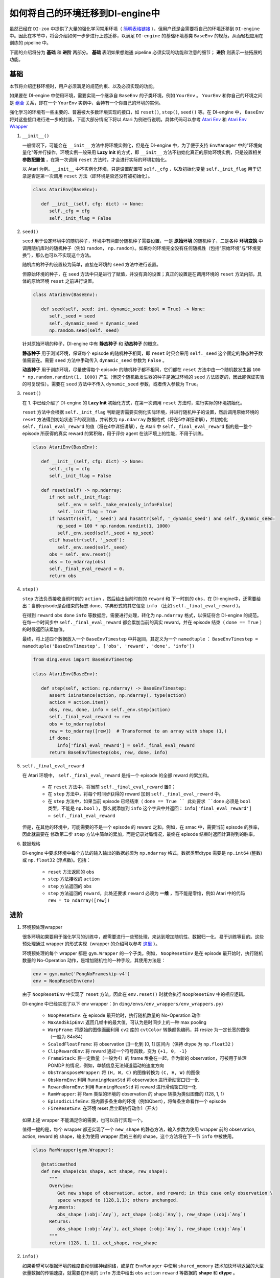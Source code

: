 如何将自己的环境迁移到DI-engine中
==============================================================

虽然已经在 ``DI-zoo`` 中提供了大量的强化学习常用环境（ `简明表格链接 <https://github.com/opendilab/DI-engine#environment-versatility>`_ ），但用户还是会需要将自己的环境迁移到 ``DI-engine`` 中。因此在本节中，将会介绍如何一步步进行上述迁移，以满足 ``DI-engine`` 的基础环境基类 ``BaseEnv`` 的规范，从而轻松应用在训练的 pipeline 中。

下面的介绍将分为 **基础** 和 **进阶** 两部分。 **基础** 表明如果想跑通 pipeline 必须实现的功能和注意的细节； **进阶** 则表示一些拓展的功能。

基础
~~~~~~~~~~~~~~

本节将介绍迁移环境时，用户必须满足的规范约束、以及必须实现的功能。

如果要在 DI-engine 中使用环境，需要实现一个继承自 ``BaseEnv`` 的子类环境，例如 ``YourEnv`` 。 ``YourEnv`` 和你自己的环境之间是 `组合 <https://www.cnblogs.com/chinxi/p/7349768.html>`_ 关系，即在一个 ``YourEnv`` 实例中，会持有一个你自己的环境的实例。

强化学习的环境有一些主要的、普遍被大多数环境实现的接口，如 ``reset()``, ``step()``, ``seed()`` 等。在 DI-engine 中， ``BaseEnv`` 将对这些接口进行进一步的封装，下面大部分情况下将以 Atari 为例进行说明。具体代码可以参考 `Atari Env <https://github.com/opendilab/DI-engine/blob/main/dizoo/atari/envs/atari_env.py>`_ 和 `Atari Env Wrapper <https://github.com/opendilab/DI-engine/blob/main/dizoo/atari/envs/atari_wrappers.py>`_


1. ``__init__()``

   一般情况下，可能会在 ``__init__`` 方法中将环境实例化，但是在 DI-engine 中，为了便于支持 ``EnvManager`` 中的"环境向量化"等并行操作，环境实例一般采用 **Lazy Init** 的方式，即 ``__init__`` 方法不初始化真正的原始环境实例，只是设置相关 **参数配置值** ，在第一次调用 ``reset`` 方法时，才会进行实际的环境初始化。

   以 Atari 为例。``__init__`` 中不实例化环境，只是设置配置项 ``self._cfg`` ，以及初始化变量 ``self._init_flag`` 用于记录是否是第一次调用 ``reset`` 方法（即环境是否还没有被初始化）。

   .. code:: python
      
      class AtariEnv(BaseEnv):

         def __init__(self, cfg: dict) -> None:
            self._cfg = cfg
            self._init_flag = False

2. ``seed()``

   ``seed`` 用于设定环境中的随机种子，环境中有两部分随机种子需要设置，一是 **原始环境** 的随机种子，二是各种 **环境变换** 中调用随机库时的随机种子（例如 ``random``， ``np.random``）。如果你的环境完全没有任何随机性（包括“原始环境”与“环境变换”），那么也可以不实现这个方法。

   随机库的种子的设置较为简单，直接在环境的 ``seed`` 方法中进行设置。

   但原始环境的种子，在 ``seed`` 方法中只是进行了赋值，并没有真的设置；真正的设置是在调用环境的 ``reset`` 方法内部，具体的原始环境 ``reset`` 之前进行设置。

   .. code:: python

      class AtariEnv(BaseEnv):
         
         def seed(self, seed: int, dynamic_seed: bool = True) -> None:
            self._seed = seed
            self._dynamic_seed = dynamic_seed
            np.random.seed(self._seed)

   针对原始环境的种子，DI-engine 中有 **静态种子** 和 **动态种子** 的概念。
   
   **静态种子** 用于测试环境，保证每个 episode 的随机种子相同，即 ``reset`` 时只会采用 ``self._seed`` 这个固定的静态种子数值需要在。需要 ``seed`` 方法中手动传入 ``dynamic_seed`` 参数为 ``False`` 。

   **动态种子** 用于训练环境，尽量使得每个 episode 的随机种子都不相同，它们都在 ``reset`` 方法中由一个随机数发生器 ``100 * np.random.randint(1, 1000)`` 产生（但这个随机数发生器的种子是通过环境的 ``seed`` 方法固定的，因此能保证实验的可复现性）。需要在 ``seed`` 方法中不传入 ``dynamic_seed`` 参数，或者传入参数为 ``True``。

3. ``reset()``

   在 1. 中已经介绍了 DI-engine 的 **Lazy Init** 初始化方式，在第一次调用 ``reset`` 方法时，进行实际的环境初始化。

   ``reset`` 方法中会根据 ``self._init_flag`` 判断是否需要实例化实际环境，并进行随机种子的设置，然后调用原始环境的 ``reset`` 方法得到初始状态下的观测值，并转换为 ``np.ndarray`` 数据格式（将在5中详细讲解），并初始化 ``self._final_eval_reward`` 的值（将在4中详细讲解），在 Atari 中 ``self._final_eval_reward`` 指的是一整个 episode 所获得的真实 reward 的累积和，用于评价 agent 在该环境上的性能，不用于训练。

   .. code:: python
      
      class AtariEnv(BaseEnv):

         def __init__(self, cfg: dict) -> None:
            self._cfg = cfg
            self._init_flag = False

         def reset(self) -> np.ndarray:
            if not self._init_flag:
               self._env = self._make_env(only_info=False)
               self._init_flag = True
            if hasattr(self, '_seed') and hasattr(self, '_dynamic_seed') and self._dynamic_seed:
               np_seed = 100 * np.random.randint(1, 1000)
               self._env.seed(self._seed + np_seed)
            elif hasattr(self, '_seed'):
               self._env.seed(self._seed)
            obs = self._env.reset()
            obs = to_ndarray(obs)
            self._final_eval_reward = 0.
            return obs

4. ``step()``

   ``step`` 方法负责接收当前时刻的 ``action`` ，然后给出当前时刻的 ``reward`` 和 下一时刻的 ``obs``，在 DI-engine中，还需要给出：当前episode是否结束的标志 ``done``、字典形式的其它信息 ``info`` （比如 ``self._final_eval_reward`` ）。

   在得到 ``reward`` ``obs`` ``done`` ``info`` 等数据后，需要进行处理，转化为 ``np.ndarray`` 格式，以保证符合 DI-engine 的规范。在每一个时间步中 ``self._final_eval_reward`` 都会累加当前的真实 reward，并在 episode 结束（ ``done == True`` ）的时候返回该累加值。

   最终，将上述四个数据放入一个 ``BaseEnvTimestep`` 中并返回，其定义为一个 ``namedtuple`` ： ``BaseEnvTimestep = namedtuple('BaseEnvTimestep', ['obs', 'reward', 'done', 'info'])``
   
   .. code:: python

      from ding.envs import BaseEnvTimestep

      class AtariEnv(BaseEnv):
         
         def step(self, action: np.ndarray) -> BaseEnvTimestep:
            assert isinstance(action, np.ndarray), type(action)
            action = action.item()
            obs, rew, done, info = self._env.step(action)
            self._final_eval_reward += rew
            obs = to_ndarray(obs)
            rew = to_ndarray([rew])  # Transformed to an array with shape (1,)
            if done:
               info['final_eval_reward'] = self._final_eval_reward
            return BaseEnvTimestep(obs, rew, done, info)

5. ``self._final_eval_reward``

   在 Atari 环境中， ``self._final_eval_reward`` 是指一个 episode 的全部 reward 的累加和。

      - 在 ``reset`` 方法中，将当前 ``self._final_eval_reward`` 置0；
      - 在 ``step`` 方法中，将每个时间步获得的 reward 加到 ``self._final_eval_reward`` 中。
      - 在 ``step`` 方法中，如果当前 episode 已经结束（ ``done == True `` 此处要求 ``done`` 必须是 ``bool`` 类型，不能是 ``np.bool`` ），那么就添加到 ``info`` 这个字典中并返回： ``info['final_eval_reward'] = self._final_eval_reward``

   但是，在其他的环境中，可能需要的不是一个 episode 的 reward 之和。例如，在 smac 中，需要当前 episode 的胜率，因此就需要在 修改第二步 ``step`` 方法中简单的累加，而是记录对局情况，最终在 episode 结束时返回计算得到的胜率。

6. 数据规格

   DI-engine 中要求环境中每个方法的输入输出的数据必须为 ``np.ndarray`` 格式，数据类型dtype 需要是 ``np.int64`` (整数) 或 ``np.float32`` (浮点数)。包括：

      -  ``reset`` 方法返回的 ``obs``
      -  ``step`` 方法接收的 ``action``
      -  ``step`` 方法返回的 ``obs``
      -  ``step`` 方法返回的 ``reward``，此处还要求 ``reward`` 必须为 **一维** ，而不能是零维，例如 Atari 中的代码 ``rew = to_ndarray([rew])`` 


进阶
~~~~~~~~~~~~

1. 环境预处理wrapper

   很多环境如果要用于强化学习的训练中，都需要进行一些预处理，来达到增加随机性、数据归一化、易于训练等目的。这些预处理通过 wrapper 的形式实现（wrapper 的介绍可以参考 `这里 <../feature/wrapper_hook_overview_zh.html#wrapper>`_ ）。
   
   环境预处理的每个 wrapper 都是 ``gym.Wrapper`` 的一个子类。例如， ``NoopResetEnv`` 是在 episode 最开始时，执行随机数量的 No-Operation 动作，是增加随机性的一种手段，其使用方法是：
   
   .. code:: python
      
      env = gym.make('PongNoFrameskip-v4')
      env = NoopResetEnv(env)
   
   由于 ``NoopResetEnv`` 中实现了 ``reset`` 方法，因此在 ``env.reset()`` 时就会执行 ``NoopResetEnv`` 中的相应逻辑。

   DI-engine 中已经实现了以下 env wrapper：(in ``ding/envs/env_wrappers/env_wrappers.py``)

      - ``NoopResetEnv``: 在 episode 最开始时，执行随机数量的 No-Operation 动作
      - ``MaxAndSkipEnv``: 返回几帧中的最大值，可认为是时间步上的一种 max pooling
      - ``WarpFrame``: 将原始的图像画面利用 ``cv2`` 库的 ``cvtColor`` 转换颜色编码，并 resize 为一定长宽的图像（一般为 84x84）
      - ``ScaledFloatFrame``: 将 observation 归一化到 [0, 1] 区间内（保持 dtype 为 ``np.float32`` ）
      - ``ClipRewardEnv``: 将 reward 通过一个符号函数，变为 ``{+1, 0, -1}``
      - ``FrameStack``: 将一定数量（一般为4）的 frame 堆叠在一起，作为新的 observation，可被用于处理 POMDP 的情况，例如，单帧信息无法知道运动的速度方向
      - ``ObsTransposeWrapper``: 将 ``(H, W, C)`` 的图像转换为 ``(C, H, W)`` 的图像
      - ``ObsNormEnv``: 利用 ``RunningMeanStd`` 将 observation 进行滑动窗口归一化
      - ``RewardNormEnv``: 利用 ``RunningMeanStd`` 将 reward 进行滑动窗口归一化
      - ``RamWrapper``: 将 Ram 类型的环境的 observation 的 shape 转换为类似图像的 (128, 1, 1)
      - ``EpisodicLifeEnv``: 将内置多条生命的环境（例如Qbert），将每条生命看作一个 episode
      - ``FireResetEnv``: 在环境 reset 后立即执行动作1（开火）

   如果上述 wrapper 不能满足你的需要，也可以自行实现一个。

   值得一提的是，每个 wrapper 都还实现了一个 ``new_shape`` 的静态方法，输入参数为使用 wrapper 前的 observation, action,  reward 的 shape，输出为使用 wrapper 后的三者的 shape，这个方法将在下一节 ``info`` 中被使用。

   .. code:: python

      class RamWrapper(gym.Wrapper):

         @staticmethod
         def new_shape(obs_shape, act_shape, rew_shape):
            """
            Overview:
               Get new shape of observation, acton, and reward; in this case only observation \
               space wrapped to (128,1,1); others unchanged.
            Arguments:
               obs_shape (:obj:`Any`), act_shape (:obj:`Any`), rew_shape (:obj:`Any`)
            Returns:
               obs_shape (:obj:`Any`), act_shape (:obj:`Any`), rew_shape (:obj:`Any`)
            """
            return (128, 1, 1), act_shape, rew_shape

2. ``info()``

   如果希望可以根据环境的维度自动创建神经网络，或是在 ``EnvManager`` 中使用 ``shared_memory`` 技术加快环境返回的大型张量数据的传输速度，就需要在环境的 ``info`` 方法中给出 ``obs`` ``action`` ``reward`` 等数据的 **shape** 和 **dtype** 。

   例如，这个是 cartpole 的 ``info`` 方法：

   .. code:: python
      
      from ding.envs import BaseEnvInfo
      from ding.envs.common.env_element import EnvElementInfo

      class CartpoleEnv(BaseEnv):
         
         def info(self) -> BaseEnvInfo:
            obs_space = self._env.observation_space
            act_space = self._env.action_space
            return BaseEnvInfo(
               agent_num=1,
               obs_space=EnvElementInfo(
                  shape=obs_space.shape,
                  value={
                     'min': obs_space.low,
                     'max': obs_space.high,
                     'dtype': np.float32
                  },
               ),
               act_space=EnvElementInfo(
                  shape=(act_space.n, ),
                  value={
                     'min': 0,
                     'max': act_space.n,
                     'dtype': np.float32
                  },
               ),
               rew_space=EnvElementInfo(
                  shape=1,
                  value={
                     'min': -1,
                     'max': 1,
                     'dtype': np.float32
                  },
               ),
               use_wrappers=None
            )
   
   其中， ``BaseEnvInfo`` 的定义为： ``BaseEnvInfo = namedlist('BaseEnvInfo', ['agent_num', 'obs_space', 'act_space', 'rew_space', 'use_wrappers'])`` ，用于指定数据的几个域（agent数量、observation、action、reward、wrapper等）； ``EnvElementInfo`` 的定义为： ``EnvElementInfo = namedlist('EnvElementInfo', ['shape', 'value'])`` ，用于指出 observation、action、reward 等域的 shape 和 dtype。

   由于 cartpole 没有使用任何 wrapper，因此 ``BaseEnvInfo`` 比较好定义，但如果像 Atari 这种经过了多重 wrapper 装饰的环境，就需要知道每一个 wrapper 对 ``BaseEnvInfo`` 做出了何种改变，这也就是上一节中在每个 wrapper 中实现 ``new_shape`` 方法的意义。如代码：

   .. code:: python

      class AtariEnv(BaseEnv):

         def info(self) -> BaseEnvInfo:
            if self._cfg.env_id in ATARIENV_INFO_DICT:
               info = copy.deepcopy(ATARIENV_INFO_DICT[self._cfg.env_id])
               info.use_wrappers = self._make_env(only_info=True)
               obs_shape, act_shape, rew_shape = update_shape(
                     info.obs_space.shape, info.act_space.shape, info.rew_space.shape, info.use_wrappers.split('\n')
               )
               info.obs_space.shape = obs_shape
               info.act_space.shape = act_shape
               info.rew_space.shape = rew_shape
               return info
            else:
               raise NotImplementedError('{} not found in ATARIENV_INFO_DICT [{}]'\
                  .format(self._cfg.env_id, ATARIENV_INFO_DICT.keys()))

   其中， ``update_shape`` 函数如下：

   .. code:: python

      def update_shape(obs_shape, act_shape, rew_shape, wrapper_names):
         for wrapper_name in wrapper_names:
            if wrapper_name:
               try:
                  obs_shape, act_shape, rew_shape = eval(wrapper_name).new_shape(obs_shape, act_shape, rew_shape)
               except Exception:
                  continue
         return obs_shape, act_shape, rew_shape

3. ``enable_save_replay()``

   ``DI-engine`` 并没有强制要求实现 ``render`` 方法，如果想完成可视化，我们推荐实现 ``enable_save_replay`` 方法，对游戏视频进行保存。
   
   该方法在 ``reset`` 方法之前， ``seed`` 方法之后被调用，在该方法中指定录像存储的路径。需要注意的是，该方法并不直接存储录像，只是设置一个是否保存录像的 flag。真正存储录像的代码和逻辑需要自己实现。（由于可能会开启多个环境，每个环境运行多个 episode，因此我们建议在文件名中用 episode_id 和 env_id 进行区分）

   此处，给出 DI-engine 中的一个例子，该例子利用 ``gym`` 提供的装饰器封装环境，如代码所示：

   .. code:: python

      class AtariEnv(BaseEnv):

         def enable_save_replay(self, replay_path: Optional[str] = None) -> None:
            if replay_path is None:
               replay_path = './video'
            self._replay_path = replay_path
            # this function can lead to the meaningless result
            # disable_gym_view_window()
            self._env = gym.wrappers.Monitor(
               self._env, self._replay_path, video_callable=lambda episode_id: True, force=True
            )

4. 训练环境和测试环境使用使用不同 config

   用于训练的环境（collector_env）和用于测试的环境（evaluator_env）可能使用不同的配置项，可以在环境中实现一个静态方法来实现对于不同环境配置项的自定义配置，以 Atari 为例：

   .. code:: python

      class AtariEnv(BaseEnv):

         @staticmethod
         def create_collector_env_cfg(cfg: dict) -> List[dict]:
            collector_env_num = cfg.pop('collector_env_num')
            cfg = copy.deepcopy(cfg)
            cfg.is_train = True
            return [cfg for _ in range(collector_env_num)]

         @staticmethod
         def create_evaluator_env_cfg(cfg: dict) -> List[dict]:
            evaluator_env_num = cfg.pop('evaluator_env_num')
            cfg = copy.deepcopy(cfg)
            cfg.is_train = False
            return [cfg for _ in range(evaluator_env_num)]

   在实际使用时，可以对原始的配置项 ``cfg`` 进行转换：

   .. code:: python

      # env_fn is an env class
      collector_env_cfg = env_fn.create_collector_env_cfg(cfg)
      evaluator_env_cfg = env_fn.create_evaluator_env_cfg(cfg)

   设置 ``cfg.is_train`` 项，将相应地在 wrapper 中使用不同的修饰方式。例如，若 ``cfg.is_train == True`` ，则将对 reward 使用符号函数映射至 ``{+1, 0, -1}`` 方便训练，若 ``cfg.is_train == False`` 则将保留原 reward 值，方便测试时评估 agent 的性能。

DingEnvWrapper
~~~~~~~~~~~~~~~~~~~~~~~~
(in ``ding/envs/env/ding_env_wrapper.py``)

``DingEnvWrapper`` 可以快速将 cartpole, pendulum 等简单环境转换为符合 ``BaseEnv`` 的环境。但暂时不支持更加复杂的环境。

TBD


Q & A
~~~~~~~~~~~~~~

1. MARL 环境应当如何迁移？
   
   可以参考 `Competitive RL <../env_tutorial/competitive_rl_zh.html>`_ 

   - 如果环境既支持 single-agent，又支持 double-agent 甚至 multi-agent，那么要针对不同的模式分类考虑
   - 在 multi-agent 环境中，action 和 observation 和 agent 个数匹配，但 reward 和 done 却不一定，需要搞清楚 reward 的定义
   - 注意原始环境要求 action 和 observation 怎样组合在一起（元组、列表、字典、stacked array...）


2. 混合动作空间的环境应当如何迁移？
   
   可以参考 `Gym-Hybrid <../env_tutorial/gym_hybrid_zh.html>`_

   - Gym-Hybrid 中部分离散动作（Accelerate，Turn）是需要给出对应的 1 维连续参数的，以表示加速度和旋转角度，因此类似的环境需要主要关注其动作空间的定义